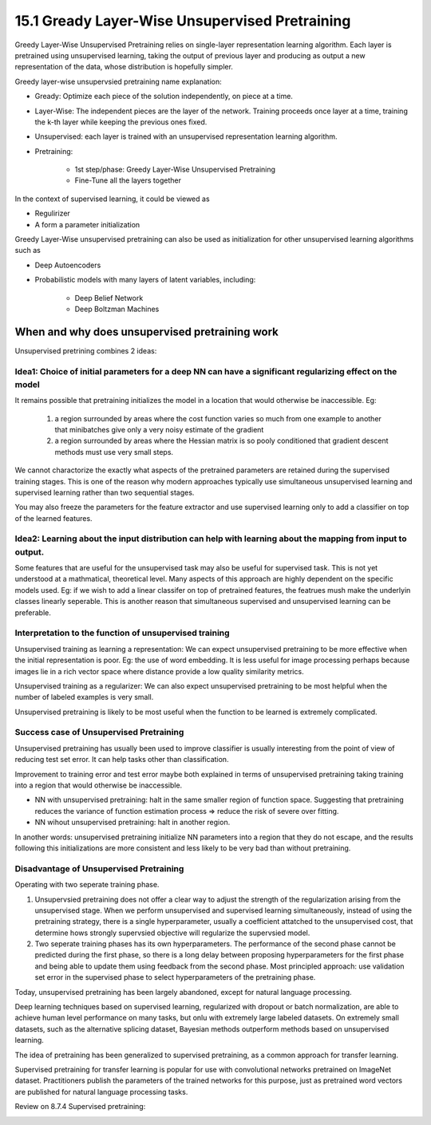 15.1 Gready Layer-Wise Unsupervised Pretraining 
================================================

Greedy Layer-Wise Unsupervised Pretraining relies on single-layer representation learning algorithm. Each layer is pretrained using unsupervised learning, taking the output of previous layer and producing as output a new representation of the data, whose distribution is hopefully simpler. 

.. image:: rsc/Algorithm15.1.PNG

Greedy layer-wise unsupervsied pretraining name explanation:

* Gready: Optimize each piece of the solution independently, on piece at a time.
* Layer-Wise: The independent pieces are the layer of the network. Training proceeds once layer at a time, training the k-th layer while keeping the previous ones fixed.
* Unsupervised: each layer is trained with an unsupervised representation learning algorithm.
* Pretraining:
	
	* 1st step/phase: Greedy Layer-Wise Unsupervised Pretraining
	* Fine-Tune all the layers together

In the context of supervised learning, it could be viewed as 
 
* Regulirizer
* A form a parameter initialization

Greedy Layer-Wise unsupervised pretraining can also be used as initialization for other unsupervised learning algorithms such as 

* Deep Autoencoders
* Probabilistic models with many layers of latent variables, including:
	
	* Deep Belief Network
	* Deep Boltzman Machines

################################################
When and why does unsupervised pretraining work
################################################

Unsupervised pretrining combines 2 ideas:

***********************************************************************************************************
Idea1: Choice of initial parameters for a deep NN can have a significant regularizing effect on the model
***********************************************************************************************************	
	
It remains possible that pretraining initializes the model in a location that would otherwise be inaccessible. Eg:

	1. a region surrounded by areas where the cost function varies so much from one example to another that minibatches give only a very noisy estimate of the gradient
	2. a region surrounded by areas where the Hessian matrix is so pooly conditioned that gradient descent methods must use very small steps.

We cannot charactorize the exactly what aspects of the pretrained parameters are retained during the supervised training stages. This is one of the reason why modern approaches typically use simultaneous unsupervised learning and supervised learning rather than two sequential stages.

You may also freeze the parameters for the feature extractor and use supervised learning only to add a classifier on top of the learned features.

************************************************************************************************************
Idea2: Learning about the input distribution can help with learning about the mapping from input to output.
************************************************************************************************************

Some features that are useful for the unsupervised task may also be useful for supervised task. This is not yet understood at a mathmatical, theoretical level. Many aspects of this approach are highly dependent on the specific models used. Eg: if we wish to add a linear classifer on top of pretrained features, the featrues mush make the underlyin classes linearly seperable. This is another reason that simultaneous supervised and unsupervised learning can be preferable.

**********************************************************
Interpretation to the function of unsupervised training 
**********************************************************

Unsupervised training as learning a representation: We can expect unsupervised pretraining to be more effective when the initial representation is poor. Eg: the use of word embedding. It is less useful for image processing perhaps because images lie in a rich vector space where distance provide a low quality similarity metrics. 

Unsupervised training as a regularizer: We can also expect unsupervised pretraining to be most helpful when the number of labeled examples is very small. 

Unsupervised pretraining is likely to be most useful when the function to be learned is extremely complicated. 

**********************************************************
Success case of Unsupervised Pretraining 
**********************************************************

Unsupervised pretraining has usually been used to improve classifier is usually interesting from the point of view of reducing test set error. It can help tasks other than classification.

Improvement to training error and test error maybe both explained in terms of unsupervised pretraining taking training into a region that would otherwise be inaccessible. 

* NN with unsupervised pretraining: halt in the same smaller region of function space. Suggesting that pretraining reduces the variance of function estimation process => reduce the risk of severe over fitting.
* NN wihout unsupervised pretraining: halt in another region. 

.. image:: rsc/Figure15.1.PNG

In another words: unsupervised pretraining initialize NN parameters into a region that they do not escape, and the results following this initializations are more consistent and less likely to be very bad than without pretraining.

******************************************************
Disadvantage of Unsupervised Pretraining
******************************************************

Operating with two seperate training phase. 

1. Unsupervsied pretraining does not offer a clear way to adjust the strength of the regularization arising from the unsupervised stage. When we perform unsupervised and supervised learning simultaneously, instead of using the pretraining strategy, there is a single hyperparameter, usually a coefficient attatched to the unsupervised cost, that determine hows strongly supervsied objective will regularize the supervsied model. 
2. Two seperate training phases has its own hyperparameters. The performance of the second phase cannot be predicted during the first phase, so there is a long delay between proposing hyperparameters for the first phase and being able to update them using feedback from the second phase. Most principled approach: use validation set error in the supervised phase to select hyperparameters of the pretraining phase.  

Today, unsupervised pretraining has been largely abandoned, except for natural language processing. 

Deep learning techniques based on supervised learning, regularized with dropout or batch normalization, are able to achieve human level performance on many tasks, but onlu with extremely large labeled datasets. On extremely small datasets, such as the alternative splicing dataset, Bayesian methods outperform methods based on unsupervised learning. 

The idea of pretraining has been generalized to supervised pretraining, as a common approach for transfer learning. 

Supervised pretraining for transfer learning is popular for use with convolutional networks pretrained on ImageNet dataset. Practitioners publish the parameters of the trained networks for this purpose, just as pretrained word vectors are published for natural language processing tasks.

Review on 8.7.4 Supervised pretraining:

.. image:: rsc/Figure8.7.PNG


